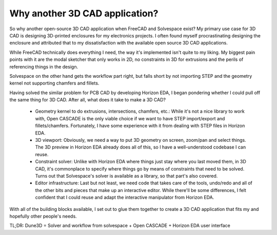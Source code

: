 Why another 3D CAD application?
===============================

So why another open-source 3D CAD application when FreeCAD and Solvespace exist?
My primary use case for 3D CAD is designing 3D-printed enclosures for my electronics projects. I often found myself procrastinating designing the enclosure and attributed that to my dissatisfaction with the available open source 3D CAD applications.

While FreeCAD technically does everything I need, the way it's implemented isn't quite to my liking. My biggest pain points with it are the modal sketcher that only works in 2D, no constraints in 3D for extrusions and the perils of referencing things in the design.

Solvespace on the other hand gets the workflow part right, but falls short by not importing STEP and the geometry kernel not supporting chamfers and fillets.

Having solved the similar problem for PCB CAD by developing Horizon EDA, I began pondering whether I could pull off the same thing for 3D CAD. After all, what does it take to make a 3D CAD?

 - Geometry kernel to do extrusions, intersections, chamfers, etc.:  While it's not a nice library to work with, Open CASCADE is the only  viable choice if we want to have STEP import/export and  fillets/chamfers. Fortunately, I have some experience with it from  dealing with STEP files in Horizon EDA.
 - 3D viewport: Obviously, we need a way to put 3D geometry on screen, zoom/pan and select things. The 3D preview in Horizon EDA already does all of this, so I have a well-understood codebase I can reuse.
 - Constraint solver: Unlike with Horizon EDA where things just stay where you last moved them, in 3D CAD, it's commonplace to specify where things go by means of constraints that need to be solved. Turns out that Solvespace's solver is available as a library, so that part's also covered.
 - Editor infrastructure: Last but not least, we need code that takes care of the tools, undo/redo and all of the other bits and pieces that make up an interactive editor. While there'll be some differences, I felt confident that I could reuse and adapt the interactive manipulator from Horizon EDA.

With all of the building blocks available, I set out to glue them 
together to create a 3D CAD application that fits my and hopefully other 
people's needs.

TL;DR: Dune3D = Solver and workflow from solvespace + Open CASCADE + 
Horizon EDA user interface
